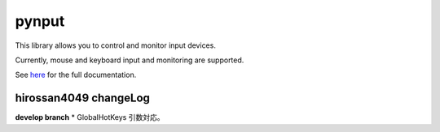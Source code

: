 pynput
======

This library allows you to control and monitor input devices.

Currently, mouse and keyboard input and monitoring are supported.

See `here <https://pynput.readthedocs.io/en/latest/>`_ for the full
documentation.

hirossan4049 changeLog
------------
**develop branch**
* GlobalHotKeys 引数対応。
